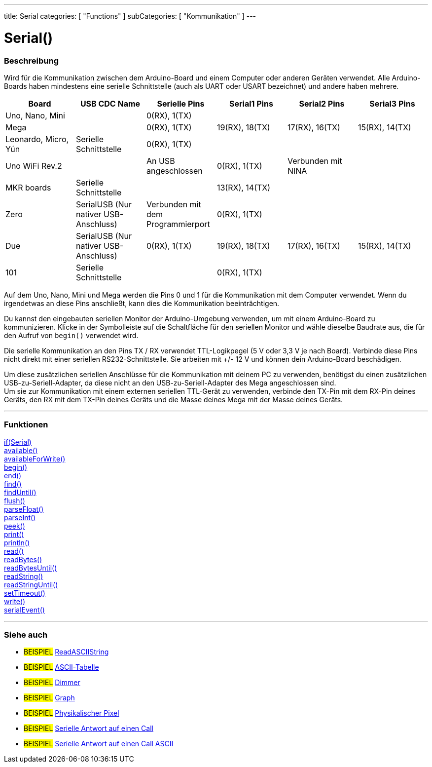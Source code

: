 ---
title: Serial
categories: [ "Functions" ]
subCategories: [ "Kommunikation" ]
---




= Serial()


// OVERVIEW SECTION STARTS
[#overview]
--

[float]
=== Beschreibung
Wird für die Kommunikation zwischen dem Arduino-Board und einem Computer oder anderen Geräten verwendet. Alle Arduino-Boards haben mindestens eine serielle Schnittstelle (auch als UART oder USART bezeichnet) und andere haben mehrere.
[options="header"]
|==========================================================================================================================================================
| Board                | USB CDC Name                     	   | Serielle Pins                     | Serial1 Pins     | Serial2 Pins       | Serial3 Pins
| Uno, Nano, Mini      |                                  	   | 0(RX), 1(TX)                      |                  |                    |
| Mega                 |                                  	   | 0(RX), 1(TX)                      | 19(RX), 18(TX)   | 17(RX), 16(TX)     | 15(RX), 14(TX)
| Leonardo, Micro, Yún | Serielle Schnittstelle           	   | 0(RX), 1(TX)                      |                  |                    |
| Uno WiFi Rev.2       |                                  	   | An USB angeschlossen              | 0(RX), 1(TX)     | Verbunden mit NINA |
| MKR boards           | Serielle Schnittstelle           	   |                                   | 13(RX), 14(TX)   |                    |
| Zero                 | SerialUSB (Nur nativer USB-Anschluss) | Verbunden mit dem Programmierport | 0(RX), 1(TX)     |                    |
| Due                  | SerialUSB (Nur nativer USB-Anschluss) | 0(RX), 1(TX)                      | 19(RX), 18(TX)   | 17(RX), 16(TX)     | 15(RX), 14(TX)
| 101                  | Serielle Schnittstelle           	   |                                   | 0(RX), 1(TX)     |                    |
|==========================================================================================================================================================

Auf dem Uno, Nano, Mini und Mega werden die Pins 0 und 1 für die Kommunikation mit dem Computer verwendet. Wenn du irgendetwas an diese Pins anschließt, kann dies die Kommunikation beeinträchtigen.
[%hardbreaks]
Du kannst den eingebauten seriellen Monitor der Arduino-Umgebung verwenden, um mit einem Arduino-Board zu kommunizieren. Klicke in der Symbolleiste auf die Schaltfläche für den seriellen Monitor und wähle dieselbe Baudrate aus, die für den Aufruf von `begin()` verwendet wird.
[%hardbreaks]
Die serielle Kommunikation an den Pins TX / RX verwendet TTL-Logikpegel (5 V oder 3,3 V je nach Board). Verbinde diese Pins nicht direkt mit einer seriellen RS232-Schnittstelle. Sie arbeiten mit +/- 12 V und können dein Arduino-Board beschädigen.
[%hardbreaks]
Um diese zusätzlichen seriellen Anschlüsse für die Kommunikation mit deinem PC zu verwenden, benötigst du einen zusätzlichen USB-zu-Seriell-Adapter, da diese nicht an den USB-zu-Seriell-Adapter des Mega angeschlossen sind.
Um sie zur Kommunikation mit einem externen seriellen TTL-Gerät zu verwenden, verbinde den TX-Pin mit dem RX-Pin deines Geräts, den RX mit dem TX-Pin deines Geräts und die Masse deines Mega mit der Masse deines Geräts.
[%hardbreaks]

--
// OVERVIEW SECTION ENDS


// FUNCTIONS SECTION STARTS
[#functions]
--

'''

[float]
=== Funktionen
link:../serial/ifserial[if(Serial)] +
link:../serial/available[available()] +
link:../serial/availableforwrite[availableForWrite()] +
link:../serial/begin[begin()] +
link:../serial/end[end()] +
link:../serial/find[find()] +
link:../serial/finduntil[findUntil()] +
link:../serial/flush[flush()] +
link:../serial/parsefloat[parseFloat()] +
link:../serial/parseint[parseInt()] +
link:../serial/peek[peek()] +
link:../serial/print[print()] +
link:../serial/println[println()] +
link:../serial/read[read()] +
link:../serial/readbytes[readBytes()] +
link:../serial/readbytesuntil[readBytesUntil()] +
link:../serial/readstring[readString()] +
link:../serial/readstringuntil[readStringUntil()] +
link:../serial/settimeout[setTimeout()] +
link:../serial/write[write()] +
link:../serial/serialevent[serialEvent()]

'''

--
// FUNCTIONS SECTION ENDS


// SEEALSO SECTION STARTS
[#see_also]
--

[float]
=== Siehe auch

[role="example"]
* #BEISPIEL# https://www.arduino.cc/en/Tutorial/ReadASCIIString[ReadASCIIString^]
* #BEISPIEL# https://www.arduino.cc/en/Tutorial/ASCIITable[ASCII-Tabelle^]
* #BEISPIEL# https://www.arduino.cc/en/Tutorial/Dimmer[Dimmer^]
* #BEISPIEL# https://www.arduino.cc/en/Tutorial/Graph[Graph^]
* #BEISPIEL# https://www.arduino.cc/en/Tutorial/PhysicalPixel[Physikalischer Pixel^]
* #BEISPIEL# https://www.arduino.cc/en/Tutorial/SerialCallResponse[Serielle Antwort auf einen Call^]
* #BEISPIEL# https://www.arduino.cc/en/Tutorial/SerialCallResponseASCII[Serielle Antwort auf einen Call ASCII^]


--
// SEEALSO SECTION ENDS
